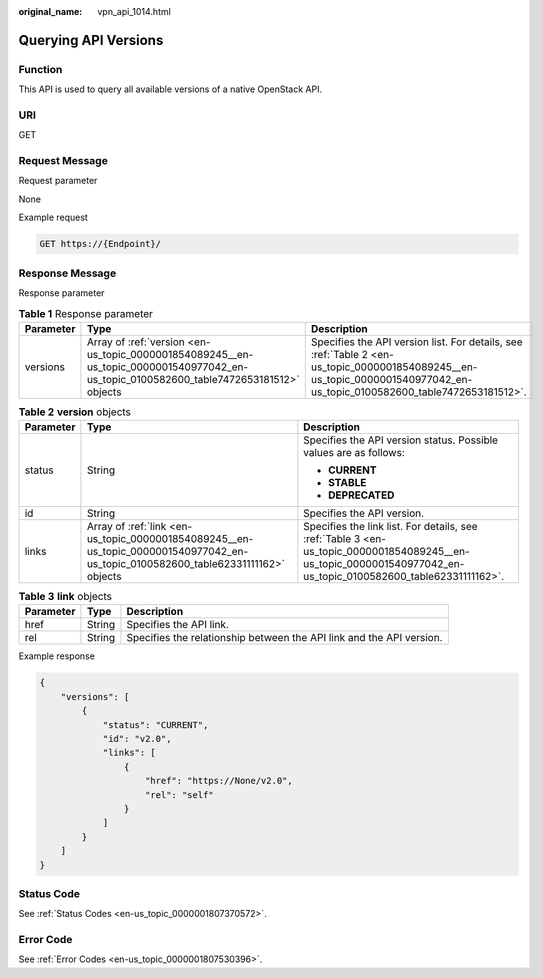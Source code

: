 :original_name: vpn_api_1014.html

.. _vpn_api_1014:

Querying API Versions
=====================

Function
--------

This API is used to query all available versions of a native OpenStack API.

URI
---

GET

Request Message
---------------

Request parameter

None

Example request

.. code-block:: text

   GET https://{Endpoint}/

Response Message
----------------

Response parameter

.. table:: **Table 1** Response parameter

   +-----------+----------------------------------------------------------------------------------------------------------------------------------------+-------------------------------------------------------------------------------------------------------------------------------------------------------------------------+
   | Parameter | Type                                                                                                                                   | Description                                                                                                                                                             |
   +===========+========================================================================================================================================+=========================================================================================================================================================================+
   | versions  | Array of :ref:`version <en-us_topic_0000001854089245__en-us_topic_0000001540977042_en-us_topic_0100582600_table7472653181512>` objects | Specifies the API version list. For details, see :ref:`Table 2 <en-us_topic_0000001854089245__en-us_topic_0000001540977042_en-us_topic_0100582600_table7472653181512>`. |
   +-----------+----------------------------------------------------------------------------------------------------------------------------------------+-------------------------------------------------------------------------------------------------------------------------------------------------------------------------+

.. _en-us_topic_0000001854089245__en-us_topic_0000001540977042_en-us_topic_0100582600_table7472653181512:

.. table:: **Table 2** **version** objects

   +-----------------------+-----------------------------------------------------------------------------------------------------------------------------------+----------------------------------------------------------------------------------------------------------------------------------------------------------------+
   | Parameter             | Type                                                                                                                              | Description                                                                                                                                                    |
   +=======================+===================================================================================================================================+================================================================================================================================================================+
   | status                | String                                                                                                                            | Specifies the API version status. Possible values are as follows:                                                                                              |
   |                       |                                                                                                                                   |                                                                                                                                                                |
   |                       |                                                                                                                                   | -  **CURRENT**                                                                                                                                                 |
   |                       |                                                                                                                                   | -  **STABLE**                                                                                                                                                  |
   |                       |                                                                                                                                   | -  **DEPRECATED**                                                                                                                                              |
   +-----------------------+-----------------------------------------------------------------------------------------------------------------------------------+----------------------------------------------------------------------------------------------------------------------------------------------------------------+
   | id                    | String                                                                                                                            | Specifies the API version.                                                                                                                                     |
   +-----------------------+-----------------------------------------------------------------------------------------------------------------------------------+----------------------------------------------------------------------------------------------------------------------------------------------------------------+
   | links                 | Array of :ref:`link <en-us_topic_0000001854089245__en-us_topic_0000001540977042_en-us_topic_0100582600_table62331111162>` objects | Specifies the link list. For details, see :ref:`Table 3 <en-us_topic_0000001854089245__en-us_topic_0000001540977042_en-us_topic_0100582600_table62331111162>`. |
   +-----------------------+-----------------------------------------------------------------------------------------------------------------------------------+----------------------------------------------------------------------------------------------------------------------------------------------------------------+

.. _en-us_topic_0000001854089245__en-us_topic_0000001540977042_en-us_topic_0100582600_table62331111162:

.. table:: **Table 3** **link** objects

   +-----------+--------+----------------------------------------------------------------------+
   | Parameter | Type   | Description                                                          |
   +===========+========+======================================================================+
   | href      | String | Specifies the API link.                                              |
   +-----------+--------+----------------------------------------------------------------------+
   | rel       | String | Specifies the relationship between the API link and the API version. |
   +-----------+--------+----------------------------------------------------------------------+

Example response

.. code-block::

   {
       "versions": [
           {
               "status": "CURRENT",
               "id": "v2.0",
               "links": [
                   {
                       "href": "https://None/v2.0",
                       "rel": "self"
                   }
               ]
           }
       ]
   }

Status Code
-----------

See :ref:`Status Codes <en-us_topic_0000001807370572>`.

Error Code
----------

See :ref:`Error Codes <en-us_topic_0000001807530396>`.
